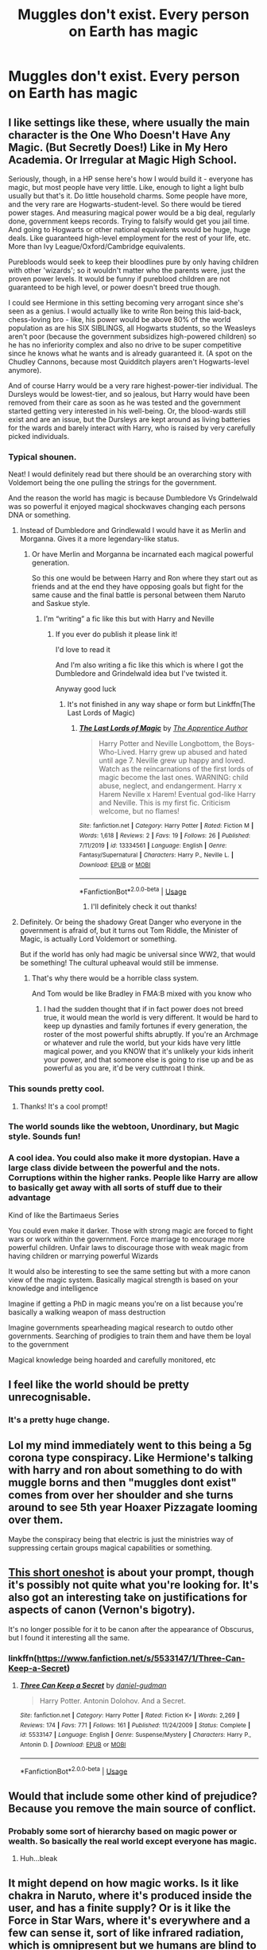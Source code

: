 #+TITLE: Muggles don't exist. Every person on Earth has magic

* Muggles don't exist. Every person on Earth has magic
:PROPERTIES:
:Author: nousernameslef
:Score: 57
:DateUnix: 1596383912.0
:DateShort: 2020-Aug-02
:FlairText: Prompt
:END:

** I like settings like these, where usually the main character is the One Who Doesn't Have Any Magic. (But Secretly Does!) Like in My Hero Academia. Or Irregular at Magic High School.

Seriously, though, in a HP sense here's how I would build it - everyone has magic, but most people have very little. Like, enough to light a light bulb usually but that's it. Do little household charms. Some people have more, and the very rare are Hogwarts-student-level. So there would be tiered power stages. And measuring magical power would be a big deal, regularly done, government keeps records. Trying to falsify would get you jail time. And going to Hogwarts or other national equivalents would be huge, huge deals. Like guaranteed high-level employment for the rest of your life, etc. More than Ivy League/Oxford/Cambridge equivalents.

Purebloods would seek to keep their bloodlines pure by only having children with other 'wizards'; so it wouldn't matter who the parents were, just the proven power levels. It would be funny if pureblood children are not guaranteed to be high level, or power doesn't breed true though.

I could see Hermione in this setting becoming very arrogant since she's seen as a genius. I would actually like to write Ron being this laid-back, chess-loving bro - like, his power would be above 80% of the world population as are his SIX SIBLINGS, all Hogwarts students, so the Weasleys aren't poor (because the government subsidizes high-powered children) so he has no inferiority complex and also no drive to be super competitive since he knows what he wants and is already guaranteed it. (A spot on the Chudley Cannons, because most Quidditch players aren't Hogwarts-level anymore).

And of course Harry would be a very rare highest-power-tier individual. The Dursleys would be lowest-tier, and so jealous, but Harry would have been removed from their care as soon as he was tested and the government started getting very interested in his well-being. Or, the blood-wards still exist and are an issue, but the Dursleys are kept around as living batteries for the wards and barely interact with Harry, who is raised by very carefully picked individuals.
:PROPERTIES:
:Author: cinderaced
:Score: 65
:DateUnix: 1596389775.0
:DateShort: 2020-Aug-02
:END:

*** Typical shounen.

Neat! I would definitely read but there should be an overarching story with Voldemort being the one pulling the strings for the government.

And the reason the world has magic is because Dumbledore Vs Grindelwald was so powerful it enjoyed magical shockwaves changing each persons DNA or something.
:PROPERTIES:
:Author: CinnamonGhoulRL
:Score: 19
:DateUnix: 1596397542.0
:DateShort: 2020-Aug-03
:END:

**** Instead of Dumbledore and Grindlewald I would have it as Merlin and Morganna. Gives it a more legendary-like status.
:PROPERTIES:
:Author: The-Apprentice-Autho
:Score: 14
:DateUnix: 1596413611.0
:DateShort: 2020-Aug-03
:END:

***** Or have Merlin and Morganna be incarnated each magical powerful generation.

So this one would be between Harry and Ron where they start out as friends and at the end they have opposing goals but fight for the same cause and the final battle is personal between them Naruto and Saskue style.
:PROPERTIES:
:Author: CinnamonGhoulRL
:Score: 6
:DateUnix: 1596414257.0
:DateShort: 2020-Aug-03
:END:

****** I'm “writing” a fic like this but with Harry and Neville
:PROPERTIES:
:Author: The-Apprentice-Autho
:Score: 5
:DateUnix: 1596414314.0
:DateShort: 2020-Aug-03
:END:

******* If you ever do publish it please link it!

I'd love to read it

And I'm also writing a fic like this which is where I got the Dumbledore and Grindelwald idea but I've twisted it.

Anyway good luck
:PROPERTIES:
:Author: CinnamonGhoulRL
:Score: 4
:DateUnix: 1596414652.0
:DateShort: 2020-Aug-03
:END:

******** It's not finished in any way shape or form but Linkffn(The Last Lords of Magic)
:PROPERTIES:
:Author: The-Apprentice-Autho
:Score: 1
:DateUnix: 1596414734.0
:DateShort: 2020-Aug-03
:END:

********* [[https://www.fanfiction.net/s/13334561/1/][*/The Last Lords of Magic/*]] by [[https://www.fanfiction.net/u/11387348/The-Apprentice-Author][/The Apprentice Author/]]

#+begin_quote
  Harry Potter and Neville Longbottom, the Boys-Who-Lived. Harry grew up abused and hated until age 7. Neville grew up happy and loved. Watch as the reincarnations of the first lords of magic become the last ones. WARNING: child abuse, neglect, and endangerment. Harry x Harem Neville x Harem! Eventual god-like Harry and Neville. This is my first fic. Criticism welcome, but no flames!
#+end_quote

^{/Site/:} ^{fanfiction.net} ^{*|*} ^{/Category/:} ^{Harry} ^{Potter} ^{*|*} ^{/Rated/:} ^{Fiction} ^{M} ^{*|*} ^{/Words/:} ^{1,618} ^{*|*} ^{/Reviews/:} ^{2} ^{*|*} ^{/Favs/:} ^{19} ^{*|*} ^{/Follows/:} ^{26} ^{*|*} ^{/Published/:} ^{7/11/2019} ^{*|*} ^{/id/:} ^{13334561} ^{*|*} ^{/Language/:} ^{English} ^{*|*} ^{/Genre/:} ^{Fantasy/Supernatural} ^{*|*} ^{/Characters/:} ^{Harry} ^{P.,} ^{Neville} ^{L.} ^{*|*} ^{/Download/:} ^{[[http://www.ff2ebook.com/old/ffn-bot/index.php?id=13334561&source=ff&filetype=epub][EPUB]]} ^{or} ^{[[http://www.ff2ebook.com/old/ffn-bot/index.php?id=13334561&source=ff&filetype=mobi][MOBI]]}

--------------

*FanfictionBot*^{2.0.0-beta} | [[https://github.com/tusing/reddit-ffn-bot/wiki/Usage][Usage]]
:PROPERTIES:
:Author: FanfictionBot
:Score: 3
:DateUnix: 1596414760.0
:DateShort: 2020-Aug-03
:END:

********** I'll definitely check it out thanks!
:PROPERTIES:
:Author: CinnamonGhoulRL
:Score: 1
:DateUnix: 1596414920.0
:DateShort: 2020-Aug-03
:END:


**** Definitely. Or being the shadowy Great Danger who everyone in the government is afraid of, but it turns out Tom Riddle, the Minister of Magic, is actually Lord Voldemort or something.

But if the world has only had magic be universal since WW2, that would be something! The cultural upheaval would still be immense.
:PROPERTIES:
:Author: cinderaced
:Score: 3
:DateUnix: 1596413723.0
:DateShort: 2020-Aug-03
:END:

***** That's why there would be a horrible class system.

And Tom would be like Bradley in FMA:B mixed with you know who
:PROPERTIES:
:Author: CinnamonGhoulRL
:Score: 1
:DateUnix: 1596414160.0
:DateShort: 2020-Aug-03
:END:

****** I had the sudden thought that if in fact power does not breed true, it would mean the world is very different. It would be hard to keep up dynasties and family fortunes if every generation, the roster of the most powerful shifts abruptly. If you're an Archmage or whatever and rule the world, but your kids have very little magical power, and you KNOW that it's unlikely your kids inherit your power, and that someone else is going to rise up and be as powerful as you are, it'd be very cutthroat I think.
:PROPERTIES:
:Author: cinderaced
:Score: 3
:DateUnix: 1596426784.0
:DateShort: 2020-Aug-03
:END:


*** This sounds pretty cool.
:PROPERTIES:
:Author: nousernameslef
:Score: 5
:DateUnix: 1596396201.0
:DateShort: 2020-Aug-02
:END:

**** Thanks! It's a cool prompt!
:PROPERTIES:
:Author: cinderaced
:Score: 2
:DateUnix: 1596413740.0
:DateShort: 2020-Aug-03
:END:


*** The world sounds like the webtoon, Unordinary, but Magic style. Sounds fun!
:PROPERTIES:
:Author: syomae
:Score: 2
:DateUnix: 1596424713.0
:DateShort: 2020-Aug-03
:END:


*** A cool idea. You could also make it more dystopian. Have a large class divide between the powerful and the nots. Corruptions within the higher ranks. People like Harry are allow to basically get away with all sorts of stuff due to their advantage

Kind of like the Bartimaeus Series

You could even make it darker. Those with strong magic are forced to fight wars or work within the government. Force marriage to encourage more powerful children. Unfair laws to discourage those with weak magic from having children or marrying powerful Wizards

It would also be interesting to see the same setting but with a more canon view of the magic system. Basically magical strength is based on your knowledge and intelligence

Imagine if getting a PhD in magic means you're on a list because you're basically a walking weapon of mass destruction

Imagine governments spearheading magical research to outdo other governments. Searching of prodigies to train them and have them be loyal to the government

Magical knowledge being hoarded and carefully monitored, etc
:PROPERTIES:
:Author: gagasfsf
:Score: 2
:DateUnix: 1596430045.0
:DateShort: 2020-Aug-03
:END:


** I feel like the world should be pretty unrecognisable.
:PROPERTIES:
:Author: Electric999999
:Score: 13
:DateUnix: 1596384469.0
:DateShort: 2020-Aug-02
:END:

*** It's a pretty huge change.
:PROPERTIES:
:Author: nousernameslef
:Score: 6
:DateUnix: 1596384796.0
:DateShort: 2020-Aug-02
:END:


** Lol my mind immediately went to this being a 5g corona type conspiracy. Like Hermione's talking with harry and ron about something to do with muggle borns and then "muggles dont exist" comes from over her shoulder and she turns around to see 5th year Hoaxer Pizzagate looming over them.

Maybe the conspiracy being that electric is just the ministries way of suppressing certain groups magical capabilities or something.
:PROPERTIES:
:Author: THECAMFIREHAWK
:Score: 12
:DateUnix: 1596405360.0
:DateShort: 2020-Aug-03
:END:


** [[https://www.fanfiction.net/s/5533147/1/Three-Can-Keep-a-Secret][This short oneshot]] is about your prompt, though it's possibly not quite what you're looking for. It's also got an interesting take on justifications for aspects of canon (Vernon's bigotry).

It's no longer possible for it to be canon after the appearance of Obscurus, but I found it interesting all the same.
:PROPERTIES:
:Author: DanBaque
:Score: 4
:DateUnix: 1596405617.0
:DateShort: 2020-Aug-03
:END:

*** linkffn([[https://www.fanfiction.net/s/5533147/1/Three-Can-Keep-a-Secret]])
:PROPERTIES:
:Author: YOB1997
:Score: 2
:DateUnix: 1596417109.0
:DateShort: 2020-Aug-03
:END:

**** [[https://www.fanfiction.net/s/5533147/1/][*/Three Can Keep a Secret/*]] by [[https://www.fanfiction.net/u/314218/daniel-gudman][/daniel-gudman/]]

#+begin_quote
  Harry Potter. Antonin Dolohov. And a Secret.
#+end_quote

^{/Site/:} ^{fanfiction.net} ^{*|*} ^{/Category/:} ^{Harry} ^{Potter} ^{*|*} ^{/Rated/:} ^{Fiction} ^{K+} ^{*|*} ^{/Words/:} ^{2,269} ^{*|*} ^{/Reviews/:} ^{174} ^{*|*} ^{/Favs/:} ^{771} ^{*|*} ^{/Follows/:} ^{161} ^{*|*} ^{/Published/:} ^{11/24/2009} ^{*|*} ^{/Status/:} ^{Complete} ^{*|*} ^{/id/:} ^{5533147} ^{*|*} ^{/Language/:} ^{English} ^{*|*} ^{/Genre/:} ^{Suspense/Mystery} ^{*|*} ^{/Characters/:} ^{Harry} ^{P.,} ^{Antonin} ^{D.} ^{*|*} ^{/Download/:} ^{[[http://www.ff2ebook.com/old/ffn-bot/index.php?id=5533147&source=ff&filetype=epub][EPUB]]} ^{or} ^{[[http://www.ff2ebook.com/old/ffn-bot/index.php?id=5533147&source=ff&filetype=mobi][MOBI]]}

--------------

*FanfictionBot*^{2.0.0-beta} | [[https://github.com/tusing/reddit-ffn-bot/wiki/Usage][Usage]]
:PROPERTIES:
:Author: FanfictionBot
:Score: 1
:DateUnix: 1596417127.0
:DateShort: 2020-Aug-03
:END:


** Would that include some other kind of prejudice? Because you remove the main source of conflict.
:PROPERTIES:
:Author: Jon_Riptide
:Score: 10
:DateUnix: 1596386092.0
:DateShort: 2020-Aug-02
:END:

*** Probably some sort of hierarchy based on magic power or wealth. So basically the real world except everyone has magic.
:PROPERTIES:
:Author: darkenedtides
:Score: 18
:DateUnix: 1596394756.0
:DateShort: 2020-Aug-02
:END:

**** Huh...bleak
:PROPERTIES:
:Author: The-Apprentice-Autho
:Score: 3
:DateUnix: 1596413631.0
:DateShort: 2020-Aug-03
:END:


** It might depend on how magic works. Is it like chakra in Naruto, where it's produced inside the user, and has a finite supply? Or is it like the Force in Star Wars, where it's everywhere and a few can sense it, sort of like infrared radiation, which is omnipresent but we humans are blind to it?

I can see this working in either case. If the former, then you might need a sufficient surplus to use it, or a specific means to project it outward, like a radio without a transmitter. If the latter, then maybe only a a few can sense magic and thus have the potential to tap into it.
:PROPERTIES:
:Author: hlanus
:Score: 2
:DateUnix: 1596410707.0
:DateShort: 2020-Aug-03
:END:


** Probably not quite what you were looking for but there's always linkffn(Harry Potter the Muggle by rpeh)
:PROPERTIES:
:Author: rpeh
:Score: 2
:DateUnix: 1596465856.0
:DateShort: 2020-Aug-03
:END:

*** [[https://www.fanfiction.net/s/11428077/1/][*/Harry Potter the Muggle/*]] by [[https://www.fanfiction.net/u/4794583/rpeh][/rpeh/]]

#+begin_quote
  In a world of sorcery and magic, strange events had always surrounded Harry Potter. One day, a knock on the door changes his life forever. One shot.
#+end_quote

^{/Site/:} ^{fanfiction.net} ^{*|*} ^{/Category/:} ^{Harry} ^{Potter} ^{*|*} ^{/Rated/:} ^{Fiction} ^{K} ^{*|*} ^{/Words/:} ^{1,705} ^{*|*} ^{/Reviews/:} ^{10} ^{*|*} ^{/Favs/:} ^{32} ^{*|*} ^{/Follows/:} ^{15} ^{*|*} ^{/Published/:} ^{8/5/2015} ^{*|*} ^{/Status/:} ^{Complete} ^{*|*} ^{/id/:} ^{11428077} ^{*|*} ^{/Language/:} ^{English} ^{*|*} ^{/Genre/:} ^{Humor} ^{*|*} ^{/Characters/:} ^{Harry} ^{P.} ^{*|*} ^{/Download/:} ^{[[http://www.ff2ebook.com/old/ffn-bot/index.php?id=11428077&source=ff&filetype=epub][EPUB]]} ^{or} ^{[[http://www.ff2ebook.com/old/ffn-bot/index.php?id=11428077&source=ff&filetype=mobi][MOBI]]}

--------------

*FanfictionBot*^{2.0.0-beta} | [[https://github.com/tusing/reddit-ffn-bot/wiki/Usage][Usage]]
:PROPERTIES:
:Author: FanfictionBot
:Score: 2
:DateUnix: 1596465880.0
:DateShort: 2020-Aug-03
:END:


** Sounds like what might have happened had certain male-dominated tribal societies and the Romans not decided to 'invent' Religion! ;D

No, but seriously, Earth 'magic' and the worship of Gaia or the Earth Mother was the most prevalent belief system at one time and women were holders of 'hearth and home'. Who's to say that with a focus on working that part of our brains, all humans might have developed varying levels 'magical' power?
:PROPERTIES:
:Score: 1
:DateUnix: 1597031696.0
:DateShort: 2020-Aug-10
:END:


** The force
:PROPERTIES:
:Author: bluerayminecraft
:Score: 0
:DateUnix: 1596418888.0
:DateShort: 2020-Aug-03
:END:
